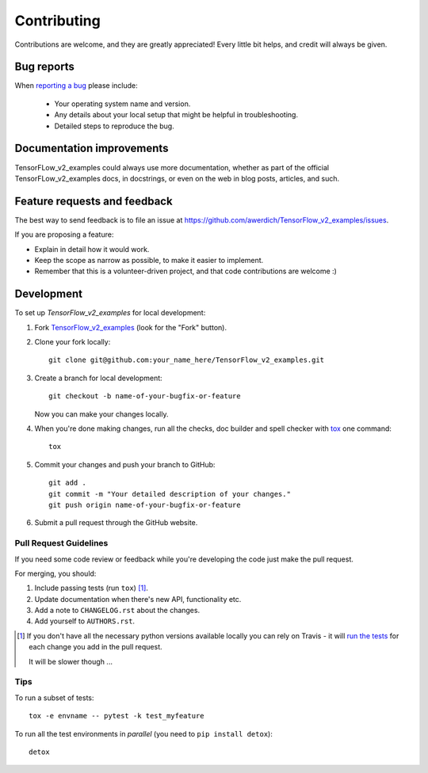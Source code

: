 ============
Contributing
============

Contributions are welcome, and they are greatly appreciated! Every
little bit helps, and credit will always be given.

Bug reports
===========

When `reporting a bug <https://github.com/awerdich/TensorFlow_v2_examples/issues>`_ please include:

    * Your operating system name and version.
    * Any details about your local setup that might be helpful in troubleshooting.
    * Detailed steps to reproduce the bug.

Documentation improvements
==========================

TensorFLow_v2_examples could always use more documentation, whether as part of the
official TensorFLow_v2_examples docs, in docstrings, or even on the web in blog posts,
articles, and such.

Feature requests and feedback
=============================

The best way to send feedback is to file an issue at https://github.com/awerdich/TensorFlow_v2_examples/issues.

If you are proposing a feature:

* Explain in detail how it would work.
* Keep the scope as narrow as possible, to make it easier to implement.
* Remember that this is a volunteer-driven project, and that code contributions are welcome :)

Development
===========

To set up `TensorFlow_v2_examples` for local development:

1. Fork `TensorFlow_v2_examples <https://github.com/awerdich/TensorFlow_v2_examples>`_
   (look for the "Fork" button).
2. Clone your fork locally::

    git clone git@github.com:your_name_here/TensorFlow_v2_examples.git

3. Create a branch for local development::

    git checkout -b name-of-your-bugfix-or-feature

   Now you can make your changes locally.

4. When you're done making changes, run all the checks, doc builder and spell checker with `tox <http://tox.readthedocs.io/en/latest/install.html>`_ one command::

    tox

5. Commit your changes and push your branch to GitHub::

    git add .
    git commit -m "Your detailed description of your changes."
    git push origin name-of-your-bugfix-or-feature

6. Submit a pull request through the GitHub website.

Pull Request Guidelines
-----------------------

If you need some code review or feedback while you're developing the code just make the pull request.

For merging, you should:

1. Include passing tests (run ``tox``) [1]_.
2. Update documentation when there's new API, functionality etc.
3. Add a note to ``CHANGELOG.rst`` about the changes.
4. Add yourself to ``AUTHORS.rst``.

.. [1] If you don't have all the necessary python versions available locally you can rely on Travis - it will
       `run the tests <https://travis-ci.org/awerdich/TensorFlow_v2_examples/pull_requests>`_ for each change you add in the pull request.

       It will be slower though ...

Tips
----

To run a subset of tests::

    tox -e envname -- pytest -k test_myfeature

To run all the test environments in *parallel* (you need to ``pip install detox``)::

    detox
